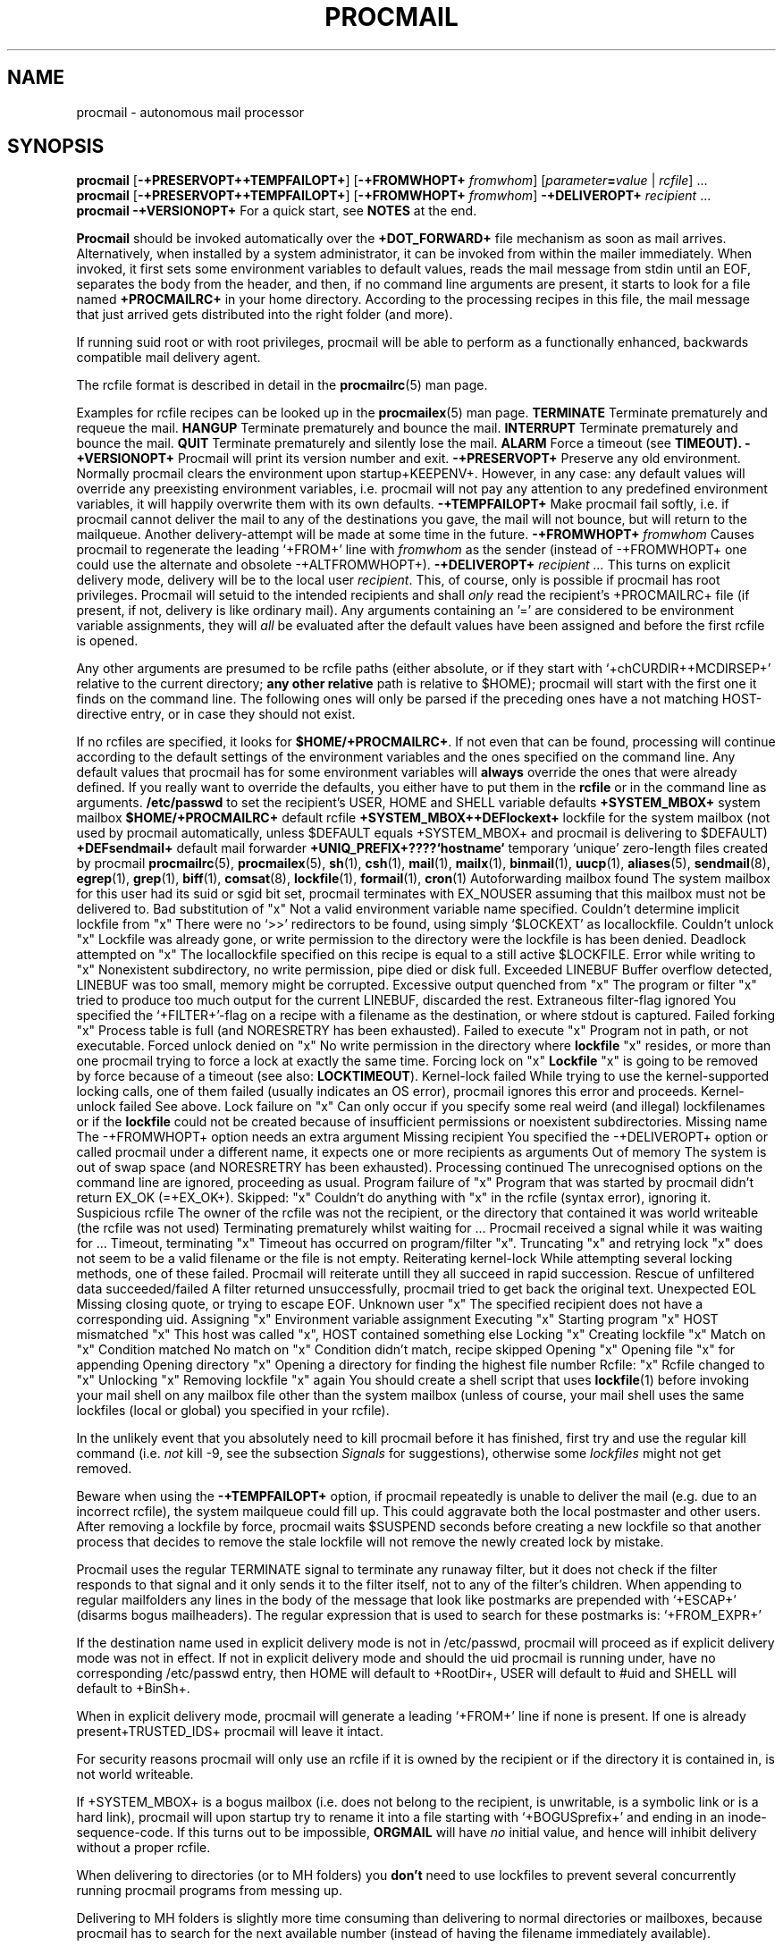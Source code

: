 .Id $Id: procmail.man,v 1.5 1992/10/28 17:23:10 berg Exp $
.TH PROCMAIL 1 \*(Dt BuGless
.SH NAME
.na
procmail \- autonomous mail processor
.SH SYNOPSIS
.B procmail
.RB [ \-+PRESERVOPT++TEMPFAILOPT+ ]
.RB [ "\-+FROMWHOPT+ \fIfromwhom\fP" ]
.RI [ "parameter\fB=\fPvalue " | " rcfile" ]
\&.\|.\|.
.br
.B procmail
.RB [ \-+PRESERVOPT++TEMPFAILOPT+ ]
.RB [ "\-+FROMWHOPT+ \fIfromwhom\fP" ]
.B \-+DELIVEROPT+
.I recipient
\&.\|.\|.
.br
.B procmail
.B \-+VERSIONOPT+
.ad
.Sh DESCRIPTION
For a quick start, see
.B NOTES
at the end.
.PP
.B Procmail
should be invoked automatically over the
.B +DOT_FORWARD+
file mechanism as soon as mail arrives.  Alternatively, when installed by
a system administrator, it can be invoked from within the mailer immediately.
When invoked, it first sets some environment variables to default values,
reads the mail message from stdin until an EOF, separates the body from the
header, and then, if no command line arguments are present, it starts to look
for a file named
.B +PROCMAILRC+
in your home directory.  According to the processing recipes in this file,
the mail message that just arrived gets distributed into the right folder
(and more).
.PP
If running suid root or with root privileges, procmail will be able to
perform as a functionally enhanced, backwards compatible mail delivery agent.
.PP
The rcfile format is described in detail in the
.BR procmailrc (5)
man page.
.PP
Examples for rcfile recipes can be looked up in the
.BR procmailex (5)
man page.
.Ss Signals
.Tp 1.2i
.B TERMINATE
Terminate prematurely and requeue the mail.
.Tp
.B HANGUP
Terminate prematurely and bounce the mail.
.Tp
.B INTERRUPT
Terminate prematurely and bounce the mail.
.Tp
.B QUIT
Terminate prematurely and silently lose the mail.
.Tp
.B ALARM
Force a timeout (see
.BR TIMEOUT).
.Sh OPTIONS
.Tp 0.5i
.B \-+VERSIONOPT+
Procmail will print its version number and exit.
.Tp
.B \-+PRESERVOPT+
Preserve any old environment.  Normally procmail clears the environment
upon startup+KEEPENV+.  However, in any case: any default values will override
any preexisting environment variables, i.e. procmail will not pay any attention
to any predefined environment variables, it will happily overwrite them
with its own defaults.
.Tp
.B \-+TEMPFAILOPT+
Make procmail fail softly, i.e. if procmail cannot deliver the mail to
any of the destinations you gave, the mail will not bounce, but will return
to the mailqueue.  Another delivery-attempt will be made at some time in
the future.
.Tp
.I "\fB\-+FROMWHOPT+\fP fromwhom"
Causes procmail to regenerate the leading `+FROM+' line with
.I fromwhom
as the sender (instead of \-+FROMWHOPT+ one could use the alternate and
obsolete \-+ALTFROMWHOPT+).
.Tp
.I "\fB\-+DELIVEROPT+\fP recipient .\|.\|."
This turns on explicit delivery mode, delivery will be to the local user
.IR recipient .
This, of course, only is possible if procmail has root privileges.
Procmail will setuid to the intended recipients and shall
.I only
read the recipient's +PROCMAILRC+ file (if present, if not, delivery is like
ordinary mail).
.Sh ARGUMENTS
Any arguments containing an '=' are considered to be environment variable
assignments, they will
.I all
be evaluated after the default values have been
assigned and before the first rcfile is opened.
.PP
Any other arguments are presumed to be rcfile paths (either absolute,
or if they start with `+chCURDIR++MCDIRSEP+' relative to the current
directory;
.B any other relative
path is relative to $HOME); procmail will start with the first one it finds
on the command line.  The following ones will only be parsed if the preceding
ones have a not matching HOST-directive entry, or in case they should not
exist.
.PP
If no rcfiles are specified, it looks for
.BR $HOME/+PROCMAILRC+ .
If not even that can be found, processing will continue according to
the default settings of the environment variables and the ones specified
on the command line.
.Sh CAVEATS
Any default values that procmail has for some environment variables will
.B always
override the ones that were already defined.  If you really want to
override the defaults, you either have to put them in the
.B rcfile
or in the command line as arguments.
.Sh FILES
.Tp 2.3i
.B /etc/passwd
to set the recipient's USER, HOME and SHELL variable defaults
.Tp
.B +SYSTEM_MBOX+
system mailbox
.Tp
.B $HOME/+PROCMAILRC+
default rcfile
.Tp
.B +SYSTEM_MBOX++DEFlockext+
lockfile for the system mailbox (not used by procmail automatically, unless
$DEFAULT equals +SYSTEM_MBOX+ and procmail is delivering to $DEFAULT)
.Tp
.B +DEFsendmail+
default mail forwarder
.Tp
.B +UNIQ_PREFIX+????`hostname`
temporary `unique' zero-length files created by procmail
.Sh "SEE ALSO"
.na
.BR procmailrc (5),
.BR procmailex (5),
.BR sh (1),
.BR csh (1),
.BR mail (1),
.BR mailx (1),
.BR binmail (1),
.BR uucp (1),
.BR aliases (5),
.BR sendmail (8),
.BR egrep (1),
.BR grep (1),
.BR biff (1),
.BR comsat (8),
.BR lockfile (1),
.BR formail (1),
.BR cron (1)
.ad
.Sh DIAGNOSTICS
.Tp 2.3i
Autoforwarding mailbox found
The system mailbox for this user had its suid or sgid bit set, procmail
terminates with EX_NOUSER assuming that this mailbox must not be delivered to.
.Tp
Bad substitution of "x"
Not a valid environment variable name specified.
.Tp
Couldn't determine implicit lockfile from "x"
There were no `>>' redirectors to be found, using simply `$LOCKEXT' as
locallockfile.
.Tp
Couldn't unlock "x"
Lockfile was already gone, or write permission to the directory were the
lockfile is has been denied.
.Tp
Deadlock attempted on "x"
The locallockfile specified on this recipe is equal to a still active
$LOCKFILE.
.Tp
Error while writing to "x"
Nonexistent subdirectory, no write permission, pipe died or disk full.
.Tp
Exceeded LINEBUF
Buffer overflow detected, LINEBUF was too small, memory might be corrupted.
.Tp
Excessive output quenched from "x"
The program or filter "x" tried to produce too much output for the current
LINEBUF, discarded the rest.
.Tp
Extraneous filter-flag ignored
You specified the `+FILTER+'-flag on a recipe with a filename as the
destination, or where stdout is captured.
.Tp
Failed forking "x"
Process table is full (and NORESRETRY has been exhausted).
.Tp
Failed to execute "x"
Program not in path, or not executable.
.Tp
Forced unlock denied on "x"
No write permission in the directory where
.B lockfile
"x" resides, or more than one procmail trying to force a lock at exactly the
same time.
.Tp
Forcing lock on "x"
.B Lockfile
"x" is going to be removed by force because of a timeout (see also:
.BR LOCKTIMEOUT ).
.Tp
Kernel-lock failed
While trying to use the kernel-supported locking calls, one of them failed
(usually indicates an OS error), procmail ignores this error and proceeds.
.Tp
Kernel-unlock failed
See above.
.Tp
Lock failure on "x"
Can only occur if you specify some real weird (and illegal) lockfilenames
or if the
.B lockfile
could not be created because of insufficient permissions or noexistent
subdirectories.
.Tp
Missing name
The \-+FROMWHOPT+ option needs an extra argument
.Tp
Missing recipient
You specified the \-+DELIVEROPT+ option or called procmail under a different
name, it expects one or more recipients as arguments
.Tp
Out of memory
The system is out of swap space (and NORESRETRY has been exhausted).
.Tp
Processing continued
The unrecognised options on the command line are ignored, proceeding as
usual.
.Tp
Program failure of "x"
Program that was started by procmail didn't return EX_OK (=+EX_OK+).
.Tp
Skipped: "x"
Couldn't do anything with "x" in the rcfile (syntax error), ignoring it.
.Tp
Suspicious rcfile
The owner of the rcfile was not the recipient, or the directory that contained
it was world writeable (the rcfile was not used)
.Tp
Terminating prematurely whilst waiting for .\|.\|.
Procmail received a signal while it was waiting for .\|.\|.
.Tp
Timeout, terminating "x"
Timeout has occurred on program/filter "x".
.Tp
Truncating "x" and retrying lock
"x" does not seem to be a valid filename or the file is not empty.
.Tp
Reiterating kernel-lock
While attempting several locking methods, one of these failed.  Procmail will
reiterate untill they all succeed in rapid succession.
.Tp
Rescue of unfiltered data succeeded/failed
A filter returned unsuccessfully, procmail tried to get back the original text.
.Tp
Unexpected EOL
Missing closing quote, or trying to escape EOF.
.Tp
Unknown user "x"
The specified recipient does not have a corresponding uid.
.Sh "EXTENDED DIAGNOSTICS"
.Tp 2.3i
Assigning "x"
Environment variable assignment
.Tp
Executing "x"
Starting program "x"
.Tp
HOST mismatched "x"
This host was called "x", HOST contained something else
.Tp
Locking "x"
Creating lockfile "x"
.Tp
Match on "x"
Condition matched
.Tp
No match on "x"
Condition didn't match, recipe skipped
.Tp
Opening "x"
Opening file "x" for appending
.Tp
Opening directory "x"
Opening a directory for finding the highest file number
.Tp
Rcfile: "x"
Rcfile changed to "x"
.Tp
Unlocking "x"
Removing lockfile "x" again
.Sh WARNINGS
You should create a shell script that uses
.BR lockfile (1)
before invoking your mail shell on any mailbox file other than the system
mailbox (unless of course, your mail shell uses the same lockfiles (local
or global) you specified in your rcfile).
.PP
In the unlikely event that you absolutely need to kill procmail before it has
finished, first try and use the regular kill command (i.e.
.I not
kill -9, see the subsection
.I Signals
for suggestions), otherwise some
.I lockfiles
might not get removed.
.PP
Beware when using the
.B \-+TEMPFAILOPT+
option, if procmail repeatedly is unable to deliver the mail (e.g. due to
an incorrect rcfile), the system mailqueue could fill up.  This could
aggravate both the local postmaster and other users.
.Sh BUGS
After removing a lockfile by force, procmail waits $SUSPEND seconds before
creating a new lockfile so that another process that decides to remove the
stale lockfile will not remove the newly created lock by mistake.
.PP
Procmail uses the regular TERMINATE signal to terminate any runaway filter,
but it does not check if the filter responds to that signal and it only sends
it to the filter itself, not to any of the filter's children.
.Sh MISCELLANEOUS
When appending to regular mailfolders any lines in the body of the message that
look like postmarks are prepended with `+ESCAP+' (disarms bogus mailheaders).
The regular expression that is used to search for these postmarks is:
.Rs
`+FROM_EXPR+'
.Re
.PP
If the destination name used in explicit delivery mode is not in /etc/passwd,
procmail will proceed as if explicit delivery mode was not in effect.
If not in explicit delivery mode and
should the uid procmail is running under, have no corresponding /etc/passwd
entry, then HOME will default to +RootDir+, USER will default to #uid and SHELL
will default to +BinSh+.
.PP
When in explicit delivery mode, procmail will generate a leading `+FROM+'
line if none is present.  If one is already present+TRUSTED_IDS+ procmail will
leave it intact.
.PP
For security reasons procmail will only use an rcfile if it is owned by the
recipient or if the directory it is contained in, is not world writeable.
.PP
If +SYSTEM_MBOX+ is a bogus mailbox (i.e. does not belong to the recipient,
is unwritable, is a symbolic link or is a hard link), procmail will upon
startup try to rename it into a file starting with `+BOGUSprefix+' and
ending in an inode-sequence-code.  If this turns out to be impossible,
.B ORGMAIL
will have
.I no
initial value, and hence will inhibit delivery without a proper rcfile.
.PP
When delivering to directories (or to MH folders) you
.B don't
need to use lockfiles to prevent several concurrently running procmail
programs from messing up.
.PP
Delivering to MH folders is slightly more time consuming than delivering
to normal directories or mailboxes, because procmail has to search for
the next available number (instead of having the filename immediately
available).
.PP
On general failure procmail will return EX_CANTCREAT, unless option
.B \-+TEMPFAILOPT+
is specified, in which case it will return EX_TEMPFAIL.
.PP
To make `egrepping' of headers more consistent, procmail concatenates all
continued header fields; but only internally.  When delivering the mail, line
breaks will appear as before.
.PP
If procmail is called under a different name than `procmail' (i.e. if it
is linked to another name and invoked as such), it comes up in explicit
delivery mode, and expects the recipients' names as command line arguments
(as if \-+DELIVEROPT+ had been specified).
.PP
Comsat/biff notifications are done using +COMSATprotocol+.  They are sent off
once when procmail generates the regular logfile entry.  The notification
messages have the following extended format (or as close as you can get when
final delivery was not to a file):
.Rs
$USER@offset_of_message_in_mailbox+COMSATxtrsep+absolute_path_to_mailbox
.Re
.PP
Procmail is NFS-resistant and eight-bit clean.
.br
.ne 11
.Sh NOTES
Calling up procmail with the \-+HELPOPT1+ or \-+HELPOPT2+ options will cause
it to display a command-line help and recipe flag quick-reference page.
.PP
If procmail is
.I not
installed globally as the default mail delivery agent (ask your system
administrator), you have to make sure it is invoked when your mail arrives.
In this case your $HOME/+DOT_FORWARD+ (beware, it
.B has
to be world readable) file should contain the line below.  Be sure to include
the single and double quotes, and it
.I must
be an
.I absolute
path.  The `#YOUR_LOGIN_NAME' is not actually a parameter that is required by
procmail, in fact, it will be discarded by sh before procmail ever sees it;
it is however a necessary kludge against overoptimising sendmail programs:
.PP
.na
.nf
+FW_content+
.fi
.ad
.PP
Procmail can also be invoked to postprocess an already filled system
mailbox.  This can be useful if you don't want to or can't use a
$HOME/+DOT_FORWARD+ file (in which case this command could periodically
be called from within
.BR cron (1),
or whenever you start reading mail):
.Rs
formail \-+FM_SPLIT+ procmail <+SYSTEM_MBOX+
.Re
.br
.ne 14
.Ss "A sample small +PROCMAILRC+:"
.na
.nf
PATH=/bin:/usr/bin:/usr/local/bin
MAILDIR=$HOME/Mail      #you'd better make sure it exists
DEFAULT=$MAILDIR/mbox
LOGFILE=$MAILDIR/from
::
^From.*berg
from_me
:
^Subject:.*Flame
/dev/null
.fi
.ad
